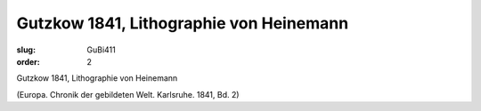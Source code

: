 Gutzkow 1841, Lithographie von Heinemann
========================================

:slug: GuBi411
:order: 2

Gutzkow 1841, Lithographie von Heinemann

.. class:: source

  (Europa. Chronik der gebildeten Welt. Karlsruhe. 1841, Bd. 2)

